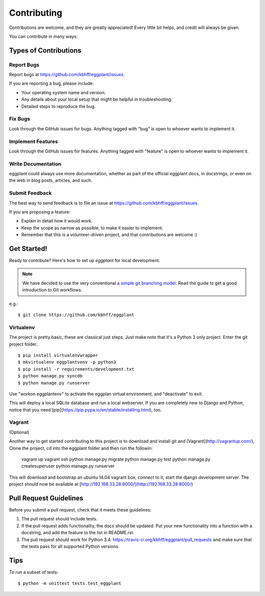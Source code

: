 ============
Contributing
============

Contributions are welcome, and they are greatly appreciated! Every
little bit helps, and credit will always be given.

You can contribute in many ways:

Types of Contributions
----------------------

Report Bugs
~~~~~~~~~~~

Report bugs at https://github.com/kbhff/eggplant/issues.

If you are reporting a bug, please include:

* Your operating system name and version.
* Any details about your local setup that might be helpful in troubleshooting.
* Detailed steps to reproduce the bug.

Fix Bugs
~~~~~~~~

Look through the GitHub issues for bugs. Anything tagged with "bug"
is open to whoever wants to implement it.

Implement Features
~~~~~~~~~~~~~~~~~~

Look through the GitHub issues for features. Anything tagged with "feature"
is open to whoever wants to implement it.

Write Documentation
~~~~~~~~~~~~~~~~~~~

eggplant could always use more documentation, whether as part of the
official eggplant docs, in docstrings, or even on the web in blog posts,
articles, and such.

Submit Feedback
~~~~~~~~~~~~~~~

The best way to send feedback is to file an issue at https://github.com/kbhff/eggplant/issues.

If you are proposing a feature:

* Explain in detail how it would work.
* Keep the scope as narrow as possible, to make it easier to implement.
* Remember that this is a volunteer-driven project, and that contributions
  are welcome :)

Get Started!
------------

Ready to contribute? Here's how to set up `eggplant` for local development.

.. note:: We have decided to use the very conventional
          `a simple git branching model <https://gist.github.com/jbenet/ee6c9ac48068889b0912>`_.
          Read the guide to get a good introduction to Git workflows.

e.g.::

    $ git clone https://github.com/kbhff/eggplant

Virtualenv
~~~~~~~~~~

The project is pretty basic, these are classical just steps. Just make note
that it's a Python 3 only project. Enter the git project folder.::

    $ pip install virtualenvwrapper
    $ mkvirtualenv eggplantvenv -p python3
    $ pip install -r requirements/development.txt
    $ python manage.py syncdb
    $ python manage.py runserver

Use "workon eggplantenv" to activate the eggplan virtual environment, and "deactivate" to exit.

This will deploy a local SQLite database and run a local webserver. If you are
completely new to Django and Python, notice that you need [pip](https://pip.pypa.io/en/stable/installing.html), too.


Vagrant
~~~~~~~

(Optional)

Another way to get started contributing to this project is to 
download and install git and [Vagrant](http://vagrantup.com/), 
Clone the project, cd into the eggplant folder and then run the followin: 


    vagrant up
    vagrant ssh
    python manage.py migrate
    python manage.py test
    python manage.py createsuperuser
    python manage.py runserver

This will download and bootstrap an ubuntu 14.04 vagrant box, connect to it,
start the django development server. The project should now be 
available at [http://192.168.33.28:8000/](http://192.168.33.28:8000/)

Pull Request Guidelines
-----------------------

Before you submit a pull request, check that it meets these guidelines:

1. The pull request should include tests.
2. If the pull request adds functionality, the docs should be updated. Put
   your new functionality into a function with a docstring, and add the
   feature to the list in README.rst.
3. The pull request should work for Python 3.4.
   https://travis-ci.org/kbhff/eggplant/pull_requests
   and make sure that the tests pass for all supported Python versions.

Tips
----

To run a subset of tests::

    $ python -m unittest tests.test_eggplant
